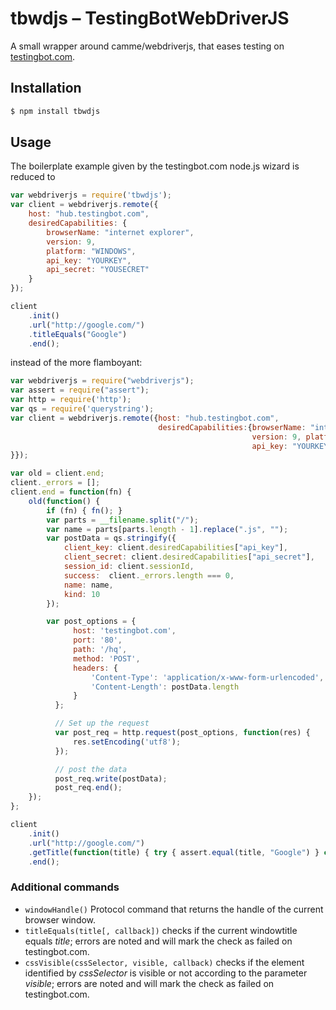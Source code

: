 * tbwdjs -- TestingBotWebDriverJS

A small wrapper around camme/webdriverjs, that eases testing on
[[http://testingbot.com][testingbot.com]].

** Installation

   #+BEGIN_SRC sh 
     $ npm install tbwdjs
   #+END_SRC
** Usage
   
   The boilerplate example given by the testingbot.com node.js wizard is
   reduced to
   #+BEGIN_SRC js
     var webdriverjs = require('tbwdjs');
     var client = webdriverjs.remote({
         host: "hub.testingbot.com", 
         desiredCapabilities: {
             browserName: "internet explorer", 
             version: 9, 
             platform: "WINDOWS", 
             api_key: "YOURKEY", 
             api_secret: "YOUSECRET" 
         }
     });
     
     client
         .init()
         .url("http://google.com/")
         .titleEquals("Google")
         .end();
   #+END_SRC

   instead of the more flamboyant:

   #+BEGIN_SRC js
     var webdriverjs = require("webdriverjs");
     var assert = require("assert");
     var http = require('http');
     var qs = require('querystring');
     var client = webdriverjs.remote({host: "hub.testingbot.com", 
                                      desiredCapabilities:{browserName: "internet explorer", 
                                                           version: 9, platform: "WINDOWS", 
                                                           api_key: "YOURKEY", api_secret: "YOURSECRET" 
     }});
     
     var old = client.end;
     client._errors = [];
     client.end = function(fn) {
         old(function() {
             if (fn) { fn(); }
             var parts = __filename.split("/");
             var name = parts[parts.length - 1].replace(".js", "");
             var postData = qs.stringify({
                 client_key: client.desiredCapabilities["api_key"],
                 client_secret: client.desiredCapabilities["api_secret"],
                 session_id: client.sessionId,
                 success:  client._errors.length === 0,
                 name: name,
                 kind: 10
             });
             
             var post_options = {
                   host: 'testingbot.com',
                   port: '80',
                   path: '/hq',
                   method: 'POST',
                   headers: {
                       'Content-Type': 'application/x-www-form-urlencoded',
                       'Content-Length': postData.length
                   }
               };
     
               // Set up the request
               var post_req = http.request(post_options, function(res) {
                   res.setEncoding('utf8');
               });
     
               // post the data
               post_req.write(postData);
               post_req.end();
         });
     };
     
     client
         .init()
         .url("http://google.com/")
         .getTitle(function(title) { try { assert.equal(title, "Google") } catch (e) { client._errors.push(e); } })
         .end();
             
   #+END_SRC

*** Additional commands
	- =windowHandle()=
	  Protocol command that returns the handle of the current browser window.
	- =titleEquals(title[, callback])=
	  checks if the current windowtitle equals /title/; errors are
      noted and will mark the check as failed on testingbot.com.
	- =cssVisible(cssSelector, visible, callback)=
	  checks if the element identified by /cssSelector/ is visible or
      not according to the parameter /visible/; errors are
      noted and will mark the check as failed on testingbot.com.
   
